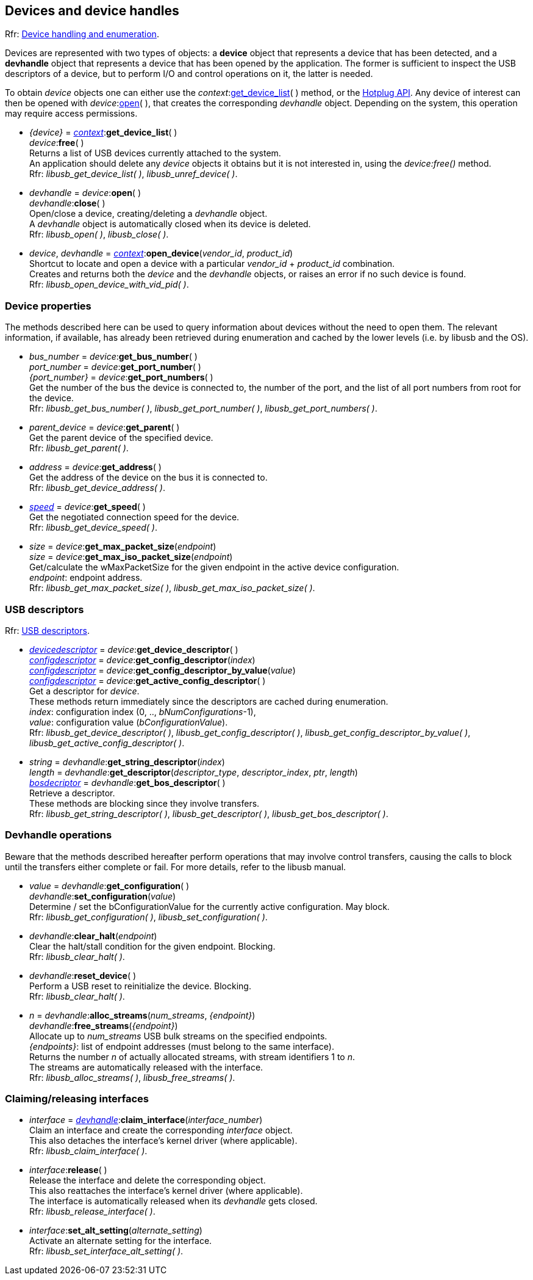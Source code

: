 
[[device]]
== Devices and device handles

[small]#Rfr: link:++http://libusb.sourceforge.net/api-1.0/group__libusb__dev.html++[Device handling and enumeration].#

Devices are represented with two types of objects: a *device* object that represents
a device that has been detected, and a *devhandle* object that represents a device
that has been opened by the application.
The former is sufficient to inspect the USB descriptors of a device, but to perform I/O and
control operations on it, the latter is needed.

To obtain _device_ objects one can either use the _context_:<<get_device_list, get_device_list>>(&nbsp;)
method, or the <<hotplug, Hotplug API>>.
Any device of interest can then be opened with _device_:<<open, open>>(&nbsp;), that creates the corresponding _devhandle_ object.
Depending on the system, this operation may require access permissions.

[[get_device_list]]
* _{device}_ = <<context, _context_>>++:++*get_device_list*( ) +
_device_++:++*free*( ) +
[small]#Returns a list of USB devices currently attached to the system. +
An application should delete any _device_ objects it obtains but it is not interested in, using the
_device:free()_ method. +
Rfr: _libusb_get_device_list( )_, _libusb_unref_device( )_.#

[[open]]
 * _devhandle_ = _device_++:++*open*( ) +
_devhandle_++:++*close*( ) +
[small]#Open/close a device, creating/deleting a _devhandle_ object. +
A _devhandle_ object is automatically closed when its device is deleted. +
Rfr: _libusb_open( )_, _libusb_close( )_.#

[[open_device]]
 * _device_, _devhandle_ = <<context, _context_>>++:++*open_device*(_vendor_id_, _product_id_) +
[small]#Shortcut to locate and open a device with a particular _vendor_id_ + _product_id_ combination. +
Creates and returns both the _device_ and the _devhandle_ objects, or raises an error if no such device is found. +
Rfr: _libusb_open_device_with_vid_pid( )_.#

=== Device properties

The methods described here can be used to query information about devices without the need
to open them. The relevant information, if available, has already been retrieved during
enumeration and cached by the lower levels (i.e. by libusb and the OS).

[[get_port_number]]
* _bus_number_ = _device_++:++*get_bus_number*( ) +
_port_number_ = _device_++:++*get_port_number*( ) +
_{port_number}_ = _device_++:++*get_port_numbers*( ) +
[small]#Get the number of the bus the device is connected to, the number of the port, and
the list of all port numbers from root for the device. +
Rfr: _libusb_get_bus_number( )_, _libusb_get_port_number( )_,  _libusb_get_port_numbers( )_.#

[[get_parent]]
* _parent_device_ = _device_++:++*get_parent*( ) +
[small]#Get the parent device of the specified device. +
Rfr: _libusb_get_parent( )_.#

[[get_address]]
* _address_ = _device_++:++*get_address*( ) +
[small]#Get the address of the device on the bus it is connected to. +
Rfr: _libusb_get_device_address( )_.#

[[get_speed]]
* <<speed, _speed_>> = _device_++:++*get_speed*( ) +
[small]#Get the negotiated connection speed for the device. +
Rfr: _libusb_get_device_speed( )_.#

[[get_max_packet_size]]
* _size_ = _device_++:++*get_max_packet_size*(_endpoint_) +
_size_ = _device_++:++*get_max_iso_packet_size*(_endpoint_) +
[small]#Get/calculate the wMaxPacketSize for the given endpoint in the active device configuration. +
_endpoint_: endpoint address. +
Rfr: _libusb_get_max_packet_size( )_, _libusb_get_max_iso_packet_size( )_.#

[[descriptors]]
=== USB descriptors

[small]#Rfr: link:++http://libusb.sourceforge.net/api-1.0/group__libusb__desc.html++[USB descriptors].#

[[get_device_descriptor]]
* <<devicedescriptor, _devicedescriptor_>> = _device_++:++*get_device_descriptor*( ) +
<<configdescriptor, _configdescriptor_>> = _device_++:++*get_config_descriptor*(_index_) +
<<configdescriptor, _configdescriptor_>> = _device_++:++*get_config_descriptor_by_value*(_value_) +
<<configdescriptor, _configdescriptor_>> = _device_++:++*get_active_config_descriptor*( ) +
[small]#Get a descriptor for _device_. +
These methods return immediately since the descriptors are cached during enumeration. +
_index_: configuration index (0, .., _bNumConfigurations_-1), +
_value_: configuration value (_bConfigurationValue_). +
Rfr:  _libusb_get_device_descriptor( )_, _libusb_get_config_descriptor( )_,  _libusb_get_config_descriptor_by_value( )_,  _libusb_get_active_config_descriptor( )_.#

[[get_descriptor]]
* _string_ = _devhandle_++:++*get_string_descriptor*(_index_) +
_length_ = _devhandle_++:++*get_descriptor*(_descriptor_type_, _descriptor_index_, _ptr_, _length_) +
<<bosdescriptor, _bosdecriptor_>> = _devhandle_++:++*get_bos_descriptor*( ) +
[small]#Retrieve a descriptor. +
These methods are blocking since they involve transfers. +
Rfr: _libusb_get_string_descriptor( )_,  _libusb_get_descriptor( )_,  _libusb_get_bos_descriptor( )_.#


=== Devhandle operations

Beware that the methods described hereafter perform operations that may involve control transfers,
causing the calls to block until the transfers either complete or fail.
For more details, refer to the libusb manual.

[[get_configuration]]
* _value_ = _devhandle_++:++*get_configuration*( ) +
_devhandle_++:++*set_configuration*(_value_) +
[small]#Determine / set the bConfigurationValue for the currently active configuration. May block. +
Rfr: _libusb_get_configuration( )_, _libusb_set_configuration( )_.#

[[clear_halt]]
* _devhandle_++:++*clear_halt*(_endpoint_) +
[small]#Clear the halt/stall condition for the given endpoint. Blocking. +
Rfr: _libusb_clear_halt( )_.#

[[reset_device]]
* _devhandle_++:++*reset_device*( ) +
[small]#Perform a USB reset to reinitialize the device. Blocking. +
Rfr: _libusb_clear_halt( )_.#

[[alloc_streams]]
* _n_ = _devhandle_++:++*alloc_streams*(_num_streams_, _{endpoint}_) +
_devhandle_++:++*free_streams*(_{endpoint}_) +
[small]#Allocate up to _num_streams_ USB bulk streams on the specified endpoints.  +
_{endpoints}_: list of endpoint addresses (must belong to the same interface). +
Returns the number _n_ of actually allocated streams, with stream identifiers 1 to _n_. +
The streams are automatically released with the interface. +
Rfr: _libusb_alloc_streams( )_, _libusb_free_streams( )_.#

=== Claiming/releasing interfaces

[[interface]]
* _interface_ = <<device, _devhandle_>>++:++*claim_interface*(_interface_number_) +
[small]#Claim an interface and create the corresponding _interface_ object. +
This also detaches the interface's kernel driver (where applicable). +
Rfr: _libusb_claim_interface( )_.#

[[release_interface]]
* _interface_++:++*release*( ) +
[small]#Release the interface and delete the corresponding object. +
This also reattaches the interface's kernel driver (where applicable). +
The interface is automatically released when its _devhandle_ gets closed. +
Rfr: _libusb_release_interface( )_.#

[[set_interface_alt_setting]]
* _interface_++:++*set_alt_setting*(_alternate_setting_) +
[small]#Activate an alternate setting for the interface. +
Rfr: _libusb_set_interface_alt_setting( )_.#

